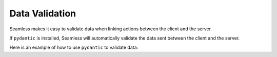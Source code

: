 ###############
Data Validation
###############

Seamless makes it easy to validate data when linking actions between the client and the server.

If ``pydantic`` is installed, Seamless will automatically validate the data sent between the client and the server.

Here is an example of how to use ``pydantic`` to validate data:

.. code-block:: python
  :caption: Example of using Pydantic to validate data

  